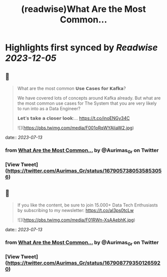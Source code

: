 :PROPERTIES:
:title: (readwise)What Are the Most Common...
:END:

:PROPERTIES:
:author: [[Aurimas_Gr on Twitter]]
:full-title: "What Are the Most Common..."
:category: [[tweets]]
:url: https://twitter.com/Aurimas_Gr/status/1679057380535853056
:image-url: https://pbs.twimg.com/profile_images/1550778008314806272/BssM2zPQ.jpg
:END:

* Highlights first synced by [[Readwise]] [[2023-12-05]]
** 📌
#+BEGIN_QUOTE
What are the most common 𝗨𝘀𝗲 𝗖𝗮𝘀𝗲𝘀 𝗳𝗼𝗿 𝗞𝗮𝗳𝗸𝗮?

We have covered lots of concepts around Kafka already. But what are the most common use cases for The System that you are very likely to run into as a Data Engineer?

𝗟𝗲𝘁’𝘀 𝘁𝗮𝗸𝗲 𝗮 𝗰𝗹𝗼𝘀𝗲𝗿 𝗹𝗼𝗼𝗸:… https://t.co/inoENGy34C 

![](https://pbs.twimg.com/media/F001oRqWYAIiaW2.jpg) 
#+END_QUOTE
    date:: [[2023-07-13]]
*** from _What Are the Most Common..._ by @Aurimas_Gr on Twitter
*** [View Tweet](https://twitter.com/Aurimas_Gr/status/1679057380535853056)
** 📌
#+BEGIN_QUOTE
If you like the content, be sure to join 15.000+ Data Tech Enthusiasts by subscribing to my newsletter: https://t.co/aI3ps0tcLw 

![](https://pbs.twimg.com/media/F01RWn-XsAAebhK.jpg) 
#+END_QUOTE
    date:: [[2023-07-13]]
*** from _What Are the Most Common..._ by @Aurimas_Gr on Twitter
*** [View Tweet](https://twitter.com/Aurimas_Gr/status/1679087793501265920)